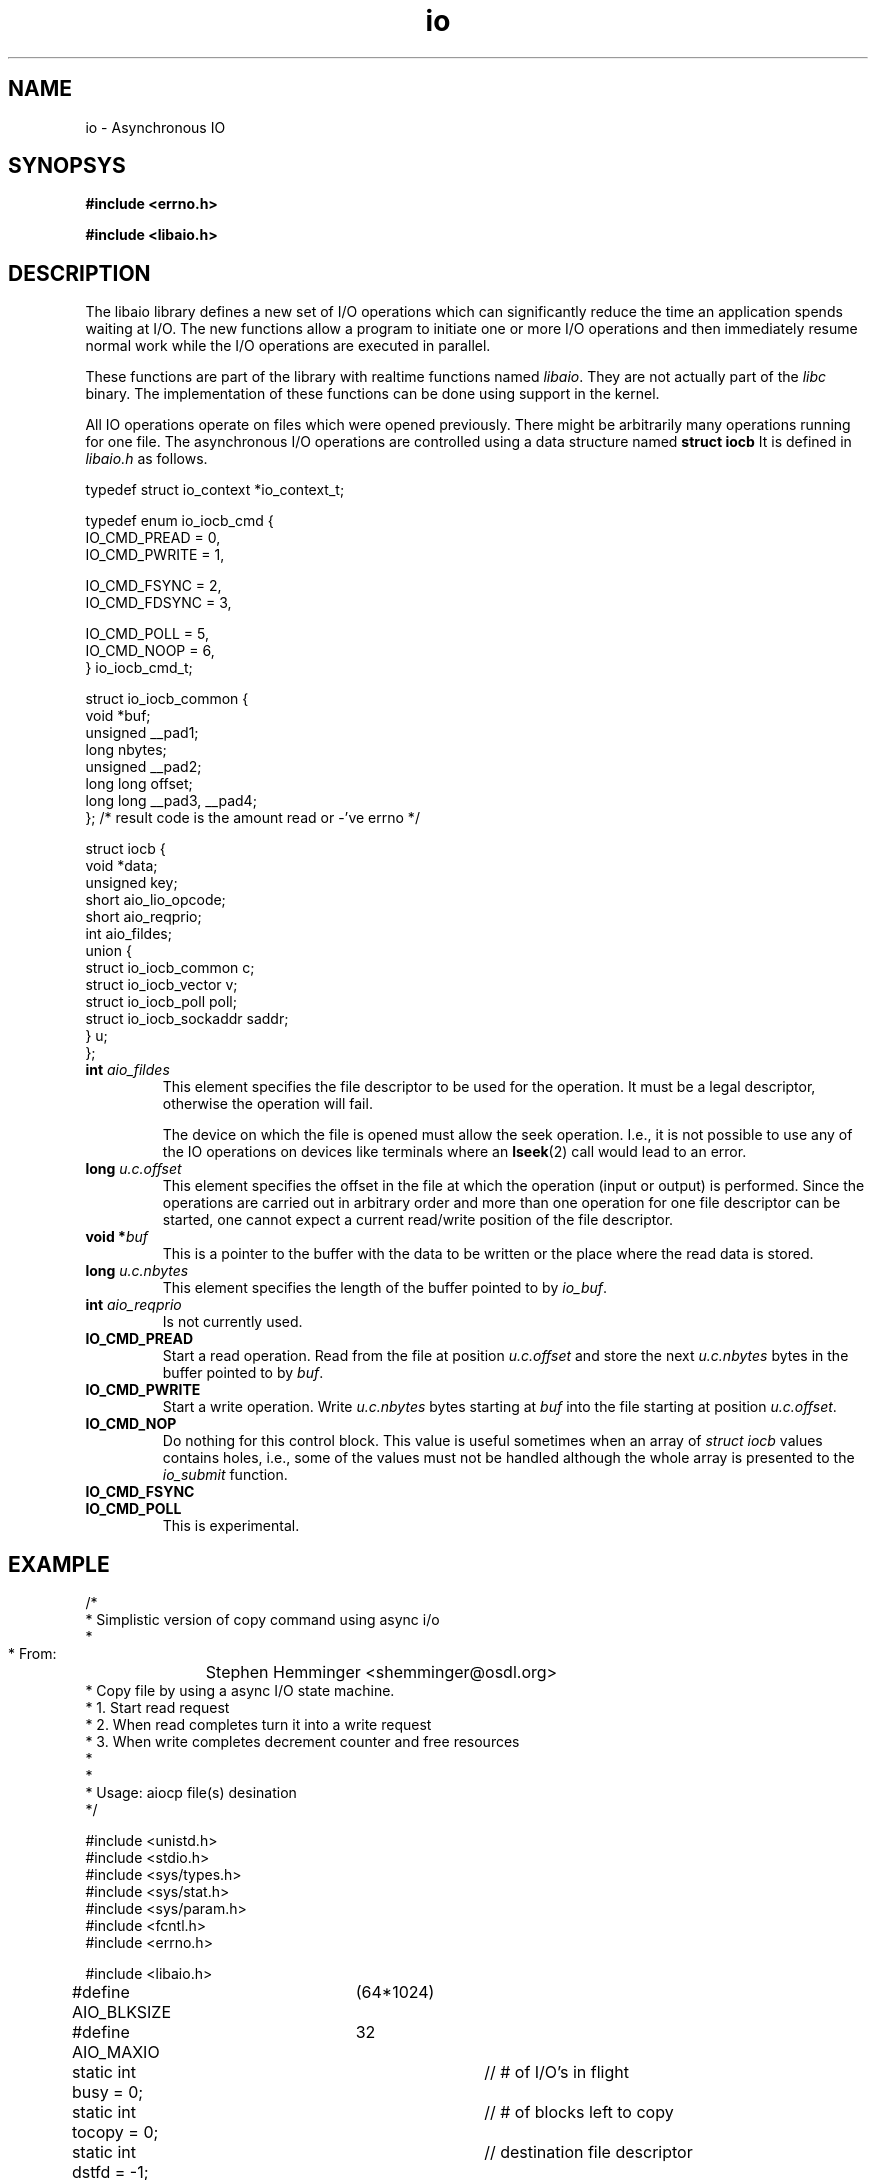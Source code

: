 .TH io 3 2009-06-10 "Linux 2.4" "Linux AIO"
.SH NAME
io \- Asynchronous IO
.SH SYNOPSYS
.nf
.B #include <errno.h>
.sp
.br 
.B #include <libaio.h>
.sp
.fi
.SH DESCRIPTION
The libaio library defines a new set of I/O operations which can
significantly reduce the time an application spends waiting at I/O.  The
new functions allow a program to initiate one or more I/O operations and
then immediately resume normal work while the I/O operations are
executed in parallel.  

These functions are part of the library with realtime functions named
.IR libaio .
They are not actually part of the 
.I "libc"
binary.
The implementation of these functions can be done using support in the
kernel.

All IO operations operate on files which were opened previously.  There
might be arbitrarily many operations running for one file.  The
asynchronous I/O operations are controlled using a data structure named
.B "struct iocb"
It is defined in
.I "libaio.h"
as follows.

.nf

typedef struct io_context *io_context_t;

typedef enum io_iocb_cmd {
        IO_CMD_PREAD = 0,
        IO_CMD_PWRITE = 1,

        IO_CMD_FSYNC = 2,
        IO_CMD_FDSYNC = 3,

        IO_CMD_POLL = 5,
        IO_CMD_NOOP = 6,
} io_iocb_cmd_t;

struct io_iocb_common {
        void            *buf;
        unsigned        __pad1;
        long            nbytes;
        unsigned        __pad2;
        long long       offset;
        long long       __pad3, __pad4;
};      /* result code is the amount read or -'ve errno */


struct iocb {
        void            *data;
        unsigned        key;
        short           aio_lio_opcode;
        short           aio_reqprio;
        int             aio_fildes;
        union {
                struct io_iocb_common           c;
                struct io_iocb_vector           v;
                struct io_iocb_poll             poll;
                struct io_iocb_sockaddr saddr;
        } u;
}; 


.fi
.TP
.BI int " aio_fildes"
This element specifies the file descriptor to be used for the
operation.  It must be a legal descriptor, otherwise the operation will
fail.

The device on which the file is opened must allow the seek operation.
I.e., it is not possible to use any of the IO operations on devices
like terminals where an 
.BR lseek (2)
call would lead to an error.
.TP
.BI long " u.c.offset"
This element specifies the offset in the file at which the operation (input
or output) is performed.  Since the operations are carried out in arbitrary
order and more than one operation for one file descriptor can be
started, one cannot expect a current read/write position of the file
descriptor.
.TP
.BI "void *" buf
This is a pointer to the buffer with the data to be written or the place
where the read data is stored.
.TP
.BI long " u.c.nbytes"
This element specifies the length of the buffer pointed to by 
.IR io_buf .
.TP
.BI int " aio_reqprio"
Is not currently used.
.TP
.B "IO_CMD_PREAD"
Start a read operation.  Read from the file at position
.I u.c.offset
and store the next 
.I u.c.nbytes
bytes in the
buffer pointed to by 
.IR buf .
.TP
.B "IO_CMD_PWRITE"
Start a write operation.  Write 
.I u.c.nbytes
bytes starting at
.I buf
into the file starting at position 
.IR u.c.offset .
.TP
.B "IO_CMD_NOP"
Do nothing for this control block.  This value is useful sometimes when
an array of 
.I struct iocb
values contains holes, i.e., some of the
values must not be handled although the whole array is presented to the
.I io_submit
function.
.TP 
.B "IO_CMD_FSYNC"
.TP
.B "IO_CMD_POLL"
This is experimental.
.SH EXAMPLE
.nf
/*
 * Simplistic version of copy command using async i/o
 *
 * From:	Stephen Hemminger <shemminger@osdl.org>
 * Copy file by using a async I/O state machine.
 * 1. Start read request
 * 2. When read completes turn it into a write request
 * 3. When write completes decrement counter and free resources
 *
 *
 * Usage: aiocp file(s) desination
 */

#include <unistd.h>
#include <stdio.h>
#include <sys/types.h>
#include <sys/stat.h>
#include <sys/param.h>
#include <fcntl.h>
#include <errno.h>

#include <libaio.h>

#define AIO_BLKSIZE	(64*1024)
#define AIO_MAXIO	32

static int busy = 0;		// # of I/O's in flight
static int tocopy = 0;		// # of blocks left to copy
static int dstfd = -1;		// destination file descriptor
static const char *dstname = NULL;
static const char *srcname = NULL;


/* Fatal error handler */
static void io_error(const char *func, int rc)
{
    if (rc == -ENOSYS)
	fprintf(stderr, "AIO not in this kernel\\n");
    else if (rc < 0 && -rc < sys_nerr)
	fprintf(stderr, "%s: %s\\n", func, sys_errlist[-rc]);
    else
	fprintf(stderr, "%s: error %d\\n", func, rc);

    if (dstfd > 0)
	close(dstfd);
    if (dstname)
	unlink(dstname);
    exit(1);
}

/*
 * Write complete callback.
 * Adjust counts and free resources
 */
static void wr_done(io_context_t ctx, struct iocb *iocb, long res, long res2)
{
    if (res2 != 0) {
	io_error("aio write", res2);
    }
    if (res != iocb->u.c.nbytes) {
	fprintf(stderr, "write missed bytes expect %d got %d\\n", iocb->u.c.nbytes, res2);
	exit(1);
    }
    --tocopy;
    --busy;
    free(iocb->u.c.buf);

    memset(iocb, 0xff, sizeof(iocb));	// paranoia
    free(iocb);
    write(2, "w", 1);
}

/*
 * Read complete callback.
 * Change read iocb into a write iocb and start it.
 */
static void rd_done(io_context_t ctx, struct iocb *iocb, long res, long res2)
{
    /* library needs accessors to look at iocb? */
    int iosize = iocb->u.c.nbytes;
    char *buf = iocb->u.c.buf;
    off_t offset = iocb->u.c.offset;

    if (res2 != 0)
	io_error("aio read", res2);
    if (res != iosize) {
	fprintf(stderr, "read missing bytes expect %d got %d\\n", iocb->u.c.nbytes, res);
	exit(1);
    }


    /* turn read into write */
    io_prep_pwrite(iocb, dstfd, buf, iosize, offset);
    io_set_callback(iocb, wr_done);
    if (1 != (res = io_submit(ctx, 1, &iocb)))
	io_error("io_submit write", res);
    write(2, "r", 1);
}


int main(int argc, char *const *argv)
{
    int srcfd;
    struct stat st;
    off_t length = 0, offset = 0;
    io_context_t myctx;

    if (argc != 3 || argv[1][0] == '-') {
	fprintf(stderr, "Usage: aiocp SOURCE DEST");
	exit(1);
    }
    if ((srcfd = open(srcname = argv[1], O_RDONLY)) < 0) {
	perror(srcname);
	exit(1);
    }
    if (fstat(srcfd, &st) < 0) {
	perror("fstat");
	exit(1);
    }
    length = st.st_size;

    if ((dstfd = open(dstname = argv[2], O_WRONLY | O_CREAT, 0666)) < 0) {
	close(srcfd);
	perror(dstname);
	exit(1);
    }

    /* initialize state machine */
    memset(&myctx, 0, sizeof(myctx));
    io_queue_init(AIO_MAXIO, &myctx);
    tocopy = howmany(length, AIO_BLKSIZE);

    while (tocopy > 0) {
	int i, rc;
	/* Submit as many reads as once as possible upto AIO_MAXIO */
	int n = MIN(MIN(AIO_MAXIO - busy, AIO_MAXIO / 2),
		    howmany(length - offset, AIO_BLKSIZE));
	if (n > 0) {
	    struct iocb *ioq[n];

	    for (i = 0; i < n; i++) {
		struct iocb *io = (struct iocb *) malloc(sizeof(struct iocb));
		int iosize = MIN(length - offset, AIO_BLKSIZE);
		char *buf = (char *) malloc(iosize);

		if (NULL == buf || NULL == io) {
		    fprintf(stderr, "out of memory\\n");
		    exit(1);
		}

		io_prep_pread(io, srcfd, buf, iosize, offset);
		io_set_callback(io, rd_done);
		ioq[i] = io;
		offset += iosize;
	    }

	    rc = io_submit(myctx, n, ioq);
	    if (rc < 0)
		io_error("io_submit", rc);

	    busy += n;
	}

	// Handle IO's that have completed
	rc = io_queue_run(myctx);
	if (rc < 0)
	    io_error("io_queue_run", rc);

	// if we have maximum number of i/o's in flight
	// then wait for one to complete
	if (busy == AIO_MAXIO) {
	    rc = io_queue_wait(myctx, NULL);
	    if (rc < 0)
		io_error("io_queue_wait", rc);
	}

    }

    close(srcfd);
    close(dstfd);
    exit(0);
}

/* 
 * Results look like:
 * [alanm@toolbox ~/MOT3]$ ../taio kernel-source-2.4.8-0.4g.ppc.rpm abc
 * rrrrrrrrrrrrrrrwwwrwrrwwrrwrwwrrwrwrwwrrwrwrrrrwwrwwwrrwrrrwwwwwwwwwwwwwwwww
 * rrrrrrrrrrrrrrwwwrrwrwrwrwrrwwwwwwwwwwwwwwrrrrrrrrrrrrrrrrrrwwwwrwrwwrwrwrwr
 * wrrrrrrrwwwwwwwwwwwwwrrrwrrrwrrwrwwwwwwwwwwrrrrwwrwrrrrrrrrrrrwwwwwwwwwwwrww
 * wwwrrrrrrrrwwrrrwwrwrwrwwwrrrrrrrwwwrrwwwrrwrwwwwwwwwrrrrrrrwwwrrrrrrrwwwwww
 * wwwwwwwrwrrrrrrrrwrrwrrwrrwrwrrrwrrrwrrrwrwwwwwwwwwwwwwwwwwwrrrwwwrrrrrrrrrr
 * rrwrrrrrrwrrwwwwwwwwwwwwwwwwrwwwrrwrwwrrrrrrrrrrrrrrrrrrrwwwwwwwwwwwwwwwwwww
 * rrrrrwrrwrwrwrrwrrrwwwwwwwwrrrrwrrrwrwwrwrrrwrrwrrrrwwwwwwwrwrwwwwrwwrrrwrrr
 * rrrwwwwwwwrrrrwwrrrrrrrrrrrrwrwrrrrwwwwwwwwwwwwwwrwrrrrwwwwrwrrrrwrwwwrrrwww
 * rwwrrrrrrrwrrrrrrrrrrrrwwwwrrrwwwrwrrwwwwwwwwwwwwwwwwwwwwwrrrrrrrwwwwwwwrw
 */
.fi
.SH "SEE ALSO"
.BR io_cancel (3),
.BR io_fsync (3),
.BR io_getevents (3),
.BR io_prep_fsync (3),
.BR io_prep_pread (3),
.BR io_prep_pwrite (3),
.BR io_queue_init (3),
.BR io_queue_release (3),
.BR io_queue_run (3),
.BR io_queue_wait (3),
.BR io_set_callback (3),
.BR io_submit (3),
.BR errno (3).
